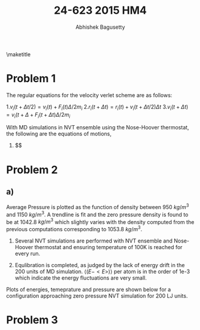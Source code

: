 #+TITLE: 24-623 2015 HM4
#+AUTHOR: Abhishek Bagusetty
#+LATEX_CLASS: cmu-article
#+OPTIONS: ^:{} # make super/subscripts only when wrapped in {}
#+OPTIONS: toc:nil # suppress toc, so we can put it where we want
#+OPTIONS: tex:t
#+EXPORT_EXCLUDE_TAGS: noexport
#+LATEX_HEADER: \usepackage[makeroom]{cancel}
#+LATEX_HEADER: \usepackage{verbatim}

\maketitle

* Problem 1
The regular equations for the velocity verlet scheme are as follows: 

  1.$v_{i}(t+\Delta t/2) = v_{i}(t) + F_{i}(t) \Delta/2m_{i}$
  2.$r_{i}(t+\Delta t) = r_{i}(t) + v_{i}(t+\Delta t/2)\Delta t$
  3.$v_{i}(t+\Delta t) = v_{i}(t+\Delta + F_{i}(t+\Delta t) \Delta/2m_{i}$

With MD simulations in NVT ensemble using the Nose-Hoover thermostat, the following are the equations of motions,

  1. $$
* Problem 2
** a)

Average Pressure is plotted as the function of density between 950 $kg/m^3$ and 1150 $kg/m^3$. A trendline is fit and the zero pressure density is found to be at 1042.8 $kg/m^3$ which slightly varies with the density computed from the previous computations corresponding to 1053.8 $kg/m^3$.

1. Several NVT simulations are performed with NVT ensemble and Nose-Hoover thermostat and ensuring temperature of 100K is reached for every run.

2. Equlibration is completed, as judged by the lack of energy drift in the 200 units of MD simulation. $\big\langle (E-<E>) \big\rangle$ per atom is in the order of 1e-3 which indicate the energy fluctuations are very small.

Plots of energies, temeprature and pressure are shown below for a configuration approaching zero pressure NVT simulation for 200 LJ units.


* Problem 3
